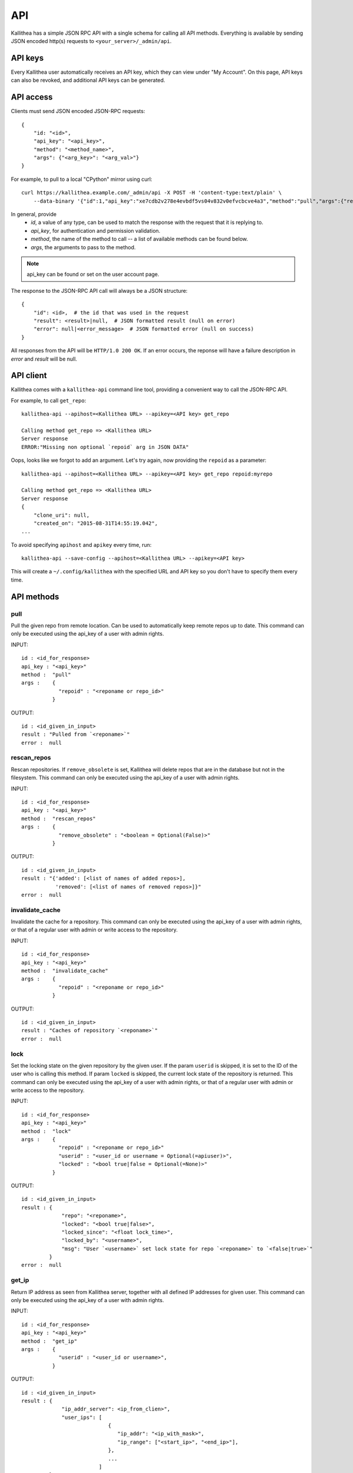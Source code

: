 .. _api:

===
API
===

Kallithea has a simple JSON RPC API with a single schema for calling all API
methods. Everything is available by sending JSON encoded http(s) requests to
``<your_server>/_admin/api``.


API keys
--------

Every Kallithea user automatically receives an API key, which they can
view under "My Account". On this page, API keys can also be revoked, and
additional API keys can be generated.


API access
----------

Clients must send JSON encoded JSON-RPC requests::

    {
        "id: "<id>",
        "api_key": "<api_key>",
        "method": "<method_name>",
        "args": {"<arg_key>": "<arg_val>"}
    }

For example, to pull to a local "CPython" mirror using curl::

    curl https://kallithea.example.com/_admin/api -X POST -H 'content-type:text/plain' \
        --data-binary '{"id":1,"api_key":"xe7cdb2v278e4evbdf5vs04v832v0efvcbcve4a3","method":"pull","args":{"repo":"CPython"}}'

In general, provide
 - *id*, a value of any type, can be used to match the response with the request that it is replying to.
 - *api_key*, for authentication and permission validation.
 - *method*, the name of the method to call -- a list of available methods can be found below.
 - *args*, the arguments to pass to the method.

.. note::

    api_key can be found or set on the user account page.

The response to the JSON-RPC API call will always be a JSON structure::

    {
        "id": <id>,  # the id that was used in the request
        "result": <result>|null,  # JSON formatted result (null on error)
        "error": null|<error_message>  # JSON formatted error (null on success)
    }

All responses from the API will be ``HTTP/1.0 200 OK``. If an error occurs,
the reponse will have a failure description in *error* and
*result* will be null.


API client
----------

Kallithea comes with a ``kallithea-api`` command line tool, providing a convenient
way to call the JSON-RPC API.

For example, to call ``get_repo``::

    kallithea-api --apihost=<Kallithea URL> --apikey=<API key> get_repo

    Calling method get_repo => <Kallithea URL>
    Server response
    ERROR:"Missing non optional `repoid` arg in JSON DATA"

Oops, looks like we forgot to add an argument. Let's try again, now
providing the ``repoid`` as a parameter::

    kallithea-api --apihost=<Kallithea URL> --apikey=<API key> get_repo repoid:myrepo

    Calling method get_repo => <Kallithea URL>
    Server response
    {
        "clone_uri": null,
        "created_on": "2015-08-31T14:55:19.042",
    ...

To avoid specifying ``apihost`` and ``apikey`` every time, run::

    kallithea-api --save-config --apihost=<Kallithea URL> --apikey=<API key>

This will create a ``~/.config/kallithea`` with the specified URL and API key
so you don't have to specify them every time.


API methods
-----------


pull
^^^^

Pull the given repo from remote location. Can be used to automatically keep
remote repos up to date.
This command can only be executed using the api_key of a user with admin rights.

INPUT::

    id : <id_for_response>
    api_key : "<api_key>"
    method :  "pull"
    args :    {
                "repoid" : "<reponame or repo_id>"
              }

OUTPUT::

    id : <id_given_in_input>
    result : "Pulled from `<reponame>`"
    error :  null

rescan_repos
^^^^^^^^^^^^

Rescan repositories. If ``remove_obsolete`` is set,
Kallithea will delete repos that are in the database but not in the filesystem.
This command can only be executed using the api_key of a user with admin rights.

INPUT::

    id : <id_for_response>
    api_key : "<api_key>"
    method :  "rescan_repos"
    args :    {
                "remove_obsolete" : "<boolean = Optional(False)>"
              }

OUTPUT::

    id : <id_given_in_input>
    result : "{'added': [<list of names of added repos>],
               'removed': [<list of names of removed repos>]}"
    error :  null

invalidate_cache
^^^^^^^^^^^^^^^^

Invalidate the cache for a repository.
This command can only be executed using the api_key of a user with admin rights,
or that of a regular user with admin or write access to the repository.

INPUT::

    id : <id_for_response>
    api_key : "<api_key>"
    method :  "invalidate_cache"
    args :    {
                "repoid" : "<reponame or repo_id>"
              }

OUTPUT::

    id : <id_given_in_input>
    result : "Caches of repository `<reponame>`"
    error :  null

lock
^^^^

Set the locking state on the given repository by the given user.
If the param ``userid`` is skipped, it is set to the ID of the user who is calling this method.
If param ``locked`` is skipped, the current lock state of the repository is returned.
This command can only be executed using the api_key of a user with admin rights, or that of a regular user with admin or write access to the repository.

INPUT::

    id : <id_for_response>
    api_key : "<api_key>"
    method :  "lock"
    args :    {
                "repoid" : "<reponame or repo_id>"
                "userid" : "<user_id or username = Optional(=apiuser)>",
                "locked" : "<bool true|false = Optional(=None)>"
              }

OUTPUT::

    id : <id_given_in_input>
    result : {
                 "repo": "<reponame>",
                 "locked": "<bool true|false>",
                 "locked_since": "<float lock_time>",
                 "locked_by": "<username>",
                 "msg": "User `<username>` set lock state for repo `<reponame>` to `<false|true>`"
             }
    error :  null

get_ip
^^^^^^

Return IP address as seen from Kallithea server, together with all
defined IP addresses for given user.
This command can only be executed using the api_key of a user with admin rights.

INPUT::

    id : <id_for_response>
    api_key : "<api_key>"
    method :  "get_ip"
    args :    {
                "userid" : "<user_id or username>",
              }

OUTPUT::

    id : <id_given_in_input>
    result : {
                 "ip_addr_server": <ip_from_clien>",
                 "user_ips": [
                                {
                                   "ip_addr": "<ip_with_mask>",
                                   "ip_range": ["<start_ip>", "<end_ip>"],
                                },
                                ...
                             ]
             }

    error :  null

get_user
^^^^^^^^

Get a user by username or userid. The result is empty if user can't be found.
If userid param is skipped, it is set to id of user who is calling this method.
Any userid can be specified when the command is executed using the api_key of a user with admin rights.
Regular users can only specify their own userid.

INPUT::

    id : <id_for_response>
    api_key : "<api_key>"
    method :  "get_user"
    args :    {
                "userid" : "<username or user_id Optional(=apiuser)>"
              }

OUTPUT::

    id : <id_given_in_input>
    result: None if user does not exist or
            {
                "user_id" :     "<user_id>",
                "api_key" :     "<api_key>",
                "username" :    "<username>",
                "firstname":    "<firstname>",
                "lastname" :    "<lastname>",
                "email" :       "<email>",
                "emails":       "<list_of_all_additional_emails>",
                "ip_addresses": "<list_of_ip_addresses_for_user>",
                "active" :      "<bool>",
                "admin" :       "<bool>",
                "ldap_dn" :     "<ldap_dn>",
                "last_login":   "<last_login>",
                "permissions": {
                    "global": ["hg.create.repository",
                               "repository.read",
                               "hg.register.manual_activate"],
                    "repositories": {"repo1": "repository.none"},
                    "repositories_groups": {"Group1": "group.read"}
                 },
            }
    error:  null

get_users
^^^^^^^^^

List all existing users.
This command can only be executed using the api_key of a user with admin rights.

INPUT::

    id : <id_for_response>
    api_key : "<api_key>"
    method :  "get_users"
    args :    { }

OUTPUT::

    id : <id_given_in_input>
    result: [
              {
                "user_id" :     "<user_id>",
                "api_key" :     "<api_key>",
                "username" :    "<username>",
                "firstname":    "<firstname>",
                "lastname" :    "<lastname>",
                "email" :       "<email>",
                "emails":       "<list_of_all_additional_emails>",
                "ip_addresses": "<list_of_ip_addresses_for_user>",
                "active" :      "<bool>",
                "admin" :       "<bool>",
                "ldap_dn" :     "<ldap_dn>",
                "last_login":   "<last_login>",
              },
              …
            ]
    error:  null

.. _create-user:

create_user
^^^^^^^^^^^

Create new user.
This command can only be executed using the api_key of a user with admin rights.

INPUT::

    id : <id_for_response>
    api_key : "<api_key>"
    method :  "create_user"
    args :    {
                "username" :  "<username>",
                "email" :     "<useremail>",
                "password" :  "<password = Optional(None)>",
                "firstname" : "<firstname> = Optional(None)",
                "lastname" :  "<lastname> = Optional(None)",
                "active" :    "<bool> = Optional(True)",
                "admin" :     "<bool> = Optional(False)",
                "ldap_dn" :   "<ldap_dn> = Optional(None)"
              }

OUTPUT::

    id : <id_given_in_input>
    result: {
              "msg" : "created new user `<username>`",
              "user": {
                "user_id" :  "<user_id>",
                "username" : "<username>",
                "firstname": "<firstname>",
                "lastname" : "<lastname>",
                "email" :    "<email>",
                "emails":    "<list_of_all_additional_emails>",
                "active" :   "<bool>",
                "admin" :    "<bool>",
                "ldap_dn" :  "<ldap_dn>",
                "last_login": "<last_login>",
              },
            }
    error:  null

Example::

    kallithea-api create_user username:bent email:bent@example.com firstname:Bent lastname:Bentsen extern_type:ldap extern_name:uid=bent,dc=example,dc=com

update_user
^^^^^^^^^^^

Update the given user if such user exists.
This command can only be executed using the api_key of a user with admin rights.

INPUT::

    id : <id_for_response>
    api_key : "<api_key>"
    method :  "update_user"
    args :    {
                "userid" : "<user_id or username>",
                "username" :  "<username> = Optional(None)",
                "email" :     "<useremail> = Optional(None)",
                "password" :  "<password> = Optional(None)",
                "firstname" : "<firstname> = Optional(None)",
                "lastname" :  "<lastname> = Optional(None)",
                "active" :    "<bool> = Optional(None)",
                "admin" :     "<bool> = Optional(None)",
                "ldap_dn" :   "<ldap_dn> = Optional(None)"
              }

OUTPUT::

    id : <id_given_in_input>
    result: {
              "msg" : "updated user ID:<userid> <username>",
              "user": {
                "user_id" :  "<user_id>",
                "api_key" :  "<api_key>",
                "username" : "<username>",
                "firstname": "<firstname>",
                "lastname" : "<lastname>",
                "email" :    "<email>",
                "emails":    "<list_of_all_additional_emails>",
                "active" :   "<bool>",
                "admin" :    "<bool>",
                "ldap_dn" :  "<ldap_dn>",
                "last_login": "<last_login>",
              },
            }
    error:  null

delete_user
^^^^^^^^^^^

Delete the given user if such a user exists.
This command can only be executed using the api_key of a user with admin rights.

INPUT::

    id : <id_for_response>
    api_key : "<api_key>"
    method :  "delete_user"
    args :    {
                "userid" : "<user_id or username>",
              }

OUTPUT::

    id : <id_given_in_input>
    result: {
              "msg" : "deleted user ID:<userid> <username>",
              "user": null
            }
    error:  null

get_user_group
^^^^^^^^^^^^^^

Get an existing user group.
This command can only be executed using the api_key of a user with admin rights.

INPUT::

    id : <id_for_response>
    api_key : "<api_key>"
    method :  "get_user_group"
    args :    {
                "usergroupid" : "<user group id or name>"
              }

OUTPUT::

    id : <id_given_in_input>
    result : None if group not exist
             {
               "users_group_id" : "<id>",
               "group_name" :     "<groupname>",
               "active":          "<bool>",
               "members" :  [
                              {
                                "user_id" :  "<user_id>",
                                "api_key" :  "<api_key>",
                                "username" : "<username>",
                                "firstname": "<firstname>",
                                "lastname" : "<lastname>",
                                "email" :    "<email>",
                                "emails":    "<list_of_all_additional_emails>",
                                "active" :   "<bool>",
                                "admin" :    "<bool>",
                                "ldap_dn" :  "<ldap_dn>",
                                "last_login": "<last_login>",
                              },
                              …
                            ]
             }
    error : null

get_user_groups
^^^^^^^^^^^^^^^

List all existing user groups.
This command can only be executed using the api_key of a user with admin rights.

INPUT::

    id : <id_for_response>
    api_key : "<api_key>"
    method :  "get_user_groups"
    args :    { }

OUTPUT::

    id : <id_given_in_input>
    result : [
               {
               "users_group_id" : "<id>",
               "group_name" :     "<groupname>",
               "active":          "<bool>",
               },
               …
              ]
    error : null

create_user_group
^^^^^^^^^^^^^^^^^

Create a new user group.
This command can only be executed using the api_key of a user with admin rights.

INPUT::

    id : <id_for_response>
    api_key : "<api_key>"
    method :  "create_user_group"
    args:     {
                "group_name": "<groupname>",
                "owner" :     "<owner_name_or_id = Optional(=apiuser)>",
                "active":     "<bool> = Optional(True)"
              }

OUTPUT::

    id : <id_given_in_input>
    result: {
              "msg": "created new user group `<groupname>`",
              "users_group": {
                     "users_group_id" : "<id>",
                     "group_name" :     "<groupname>",
                     "active":          "<bool>",
               },
            }
    error:  null

add_user_to_user_group
^^^^^^^^^^^^^^^^^^^^^^

Adds a user to a user group. If the user already is in that group, success will be
``false``.
This command can only be executed using the api_key of a user with admin rights.

INPUT::

    id : <id_for_response>
    api_key : "<api_key>"
    method :  "add_user_user_group"
    args:     {
                "usersgroupid" : "<user group id or name>",
                "userid" : "<user_id or username>",
              }

OUTPUT::

    id : <id_given_in_input>
    result: {
              "success": True|False # depends on if member is in group
              "msg": "added member `<username>` to a user group `<groupname>` |
                      User is already in that group"
            }
    error:  null

remove_user_from_user_group
^^^^^^^^^^^^^^^^^^^^^^^^^^^

Remove a user from a user group. If the user isn't in the given group, success will
be ``false``.
This command can only be executed using the api_key of a user with admin rights.

INPUT::

    id : <id_for_response>
    api_key : "<api_key>"
    method :  "remove_user_from_user_group"
    args:     {
                "usersgroupid" : "<user group id or name>",
                "userid" : "<user_id or username>",
              }

OUTPUT::

    id : <id_given_in_input>
    result: {
              "success":  True|False,  # depends on if member is in group
              "msg": "removed member <username> from user group <groupname> |
                      User wasn't in group"
            }
    error:  null

get_repo
^^^^^^^^

Get an existing repository by its name or repository_id. Members will contain
either users_group or users associated to that repository.
This command can only be executed using the api_key of a user with admin rights,
or that of a regular user with at least read access to the repository.

INPUT::

    id : <id_for_response>
    api_key : "<api_key>"
    method :  "get_repo"
    args:     {
                "repoid" : "<reponame or repo_id>"
              }

OUTPUT::

    id : <id_given_in_input>
    result: None if repository does not exist or
            {
                "repo_id" :          "<repo_id>",
                "repo_name" :        "<reponame>"
                "repo_type" :        "<repo_type>",
                "clone_uri" :        "<clone_uri>",
                "enable_downloads":  "<bool>",
                "enable_locking":    "<bool>",
                "enable_statistics": "<bool>",
                "private":           "<bool>",
                "created_on" :       "<date_time_created>",
                "description" :      "<description>",
                "landing_rev":       "<landing_rev>",
                "last_changeset":    {
                                       "author":   "<full_author>",
                                       "date":     "<date_time_of_commit>",
                                       "message":  "<commit_message>",
                                       "raw_id":   "<raw_id>",
                                       "revision": "<numeric_revision>",
                                       "short_id": "<short_id>"
                                     }
                "owner":             "<repo_owner>",
                "fork_of":           "<name_of_fork_parent>",
                "members" :     [
                                  {
                                    "type":        "user",
                                    "user_id" :    "<user_id>",
                                    "api_key" :    "<api_key>",
                                    "username" :   "<username>",
                                    "firstname":   "<firstname>",
                                    "lastname" :   "<lastname>",
                                    "email" :      "<email>",
                                    "emails":      "<list_of_all_additional_emails>",
                                    "active" :     "<bool>",
                                    "admin" :      "<bool>",
                                    "ldap_dn" :    "<ldap_dn>",
                                    "last_login":  "<last_login>",
                                    "permission" : "repository.(read|write|admin)"
                                  },
                                  …
                                  {
                                    "type":      "users_group",
                                    "id" :       "<usersgroupid>",
                                    "name" :     "<usersgroupname>",
                                    "active":    "<bool>",
                                    "permission" : "repository.(read|write|admin)"
                                  },
                                  …
                                ]
                 "followers":   [
                                  {
                                    "user_id" :     "<user_id>",
                                    "username" :    "<username>",
                                    "api_key" :     "<api_key>",
                                    "firstname":    "<firstname>",
                                    "lastname" :    "<lastname>",
                                    "email" :       "<email>",
                                    "emails":       "<list_of_all_additional_emails>",
                                    "ip_addresses": "<list_of_ip_addresses_for_user>",
                                    "active" :      "<bool>",
                                    "admin" :       "<bool>",
                                    "ldap_dn" :     "<ldap_dn>",
                                    "last_login":   "<last_login>",
                                  },
                                  …
                 ]
            }
    error:  null

get_repos
^^^^^^^^^

List all existing repositories.
This command can only be executed using the api_key of a user with admin rights,
or that of a regular user with at least read access to the repository.

INPUT::

    id : <id_for_response>
    api_key : "<api_key>"
    method :  "get_repos"
    args:     { }

OUTPUT::

    id : <id_given_in_input>
    result: [
              {
                "repo_id" :          "<repo_id>",
                "repo_name" :        "<reponame>"
                "repo_type" :        "<repo_type>",
                "clone_uri" :        "<clone_uri>",
                "private" :          "<bool>",
                "created_on" :       "<datetimecreated>",
                "description" :      "<description>",
                "landing_rev":       "<landing_rev>",
                "owner":             "<repo_owner>",
                "fork_of":           "<name_of_fork_parent>",
                "enable_downloads":  "<bool>",
                "enable_locking":    "<bool>",
                "enable_statistics": "<bool>",
              },
              …
            ]
    error:  null

get_repo_nodes
^^^^^^^^^^^^^^

Return a list of files and directories for a given path at the given revision.
It is possible to specify ret_type to show only ``files`` or ``dirs``.
This command can only be executed using the api_key of a user with admin rights.

INPUT::

    id : <id_for_response>
    api_key : "<api_key>"
    method :  "get_repo_nodes"
    args:     {
                "repoid" : "<reponame or repo_id>"
                "revision"  : "<revision>",
                "root_path" : "<root_path>",
                "ret_type"  : "<ret_type> = Optional('all')"
              }

OUTPUT::

    id : <id_given_in_input>
    result: [
              {
                "name" :        "<name>"
                "type" :        "<type>",
              },
              …
            ]
    error:  null

create_repo
^^^^^^^^^^^

Create a repository. If the repository name contains "/", all needed repository
groups will be created. For example "foo/bar/baz" will create repository groups
"foo", "bar" (with "foo" as parent), and create "baz" repository with
"bar" as group.
This command can only be executed using the api_key of a user with admin rights,
or that of a regular user with create repository permission.
Regular users cannot specify owner parameter.

INPUT::

    id : <id_for_response>
    api_key : "<api_key>"
    method :  "create_repo"
    args:     {
                "repo_name" :        "<reponame>",
                "owner" :            "<owner_name_or_id = Optional(=apiuser)>",
                "repo_type" :        "<repo_type> = Optional('hg')",
                "description" :      "<description> = Optional('')",
                "private" :          "<bool> = Optional(False)",
                "clone_uri" :        "<clone_uri> = Optional(None)",
                "landing_rev" :      "<landing_rev> = Optional('tip')",
                "enable_downloads":  "<bool> = Optional(False)",
                "enable_locking":    "<bool> = Optional(False)",
                "enable_statistics": "<bool> = Optional(False)",
              }

OUTPUT::

    id : <id_given_in_input>
    result: {
              "msg": "Created new repository `<reponame>`",
              "repo": {
                "repo_id" :          "<repo_id>",
                "repo_name" :        "<reponame>"
                "repo_type" :        "<repo_type>",
                "clone_uri" :        "<clone_uri>",
                "private" :          "<bool>",
                "created_on" :       "<datetimecreated>",
                "description" :      "<description>",
                "landing_rev":       "<landing_rev>",
                "owner":             "<username or user_id>",
                "fork_of":           "<name_of_fork_parent>",
                "enable_downloads":  "<bool>",
                "enable_locking":    "<bool>",
                "enable_statistics": "<bool>",
              },
            }
    error:  null

update_repo
^^^^^^^^^^^

Update a repository.
This command can only be executed using the api_key of a user with admin rights,
or that of a regular user with create repository permission.
Regular users cannot specify owner parameter.

INPUT::

    id : <id_for_response>
    api_key : "<api_key>"
    method :  "update_repo"
    args:     {
                "repoid" :           "<reponame or repo_id>"
                "name" :             "<reponame> = Optional('')",
                "group" :            "<group_id> = Optional(None)",
                "owner" :            "<owner_name_or_id = Optional(=apiuser)>",
                "description" :      "<description> = Optional('')",
                "private" :          "<bool> = Optional(False)",
                "clone_uri" :        "<clone_uri> = Optional(None)",
                "landing_rev" :      "<landing_rev> = Optional('tip')",
                "enable_downloads":  "<bool> = Optional(False)",
                "enable_locking":    "<bool> = Optional(False)",
                "enable_statistics": "<bool> = Optional(False)",
              }

OUTPUT::

    id : <id_given_in_input>
    result: {
              "msg": "updated repo ID:repo_id `<reponame>`",
              "repository": {
                "repo_id" :          "<repo_id>",
                "repo_name" :        "<reponame>"
                "repo_type" :        "<repo_type>",
                "clone_uri" :        "<clone_uri>",
                "private":           "<bool>",
                "created_on" :       "<datetimecreated>",
                "description" :      "<description>",
                "landing_rev":       "<landing_rev>",
                "owner":             "<username or user_id>",
                "fork_of":           "<name_of_fork_parent>",
                "enable_downloads":  "<bool>",
                "enable_locking":    "<bool>",
                "enable_statistics": "<bool>",
                "last_changeset":    {
                                       "author":   "<full_author>",
                                       "date":     "<date_time_of_commit>",
                                       "message":  "<commit_message>",
                                       "raw_id":   "<raw_id>",
                                       "revision": "<numeric_revision>",
                                       "short_id": "<short_id>"
                                     }
                "locked_by": "<username>",
                "locked_date": "<float lock_time>",
              },
            }
    error:  null

fork_repo
^^^^^^^^^

Create a fork of the given repo. If using Celery, this will
return success message immediately and a fork will be created
asynchronously.
This command can only be executed using the api_key of a user with admin
rights, or with the global fork permission, by a regular user with create
repository permission and at least read access to the repository.
Regular users cannot specify owner parameter.

INPUT::

    id : <id_for_response>
    api_key : "<api_key>"
    method :  "fork_repo"
    args:     {
                "repoid" :          "<reponame or repo_id>",
                "fork_name":        "<forkname>",
                "owner":            "<username or user_id = Optional(=apiuser)>",
                "description":      "<description>",
                "copy_permissions": "<bool>",
                "private":          "<bool>",
                "landing_rev":      "<landing_rev>"

              }

OUTPUT::

    id : <id_given_in_input>
    result: {
              "msg": "Created fork of `<reponame>` as `<forkname>`",
              "success": true
            }
    error:  null

delete_repo
^^^^^^^^^^^

Delete a repository.
This command can only be executed using the api_key of a user with admin rights,
or that of a regular user with admin access to the repository.
When ``forks`` param is set it is possible to detach or delete forks of the deleted repository.

INPUT::

    id : <id_for_response>
    api_key : "<api_key>"
    method :  "delete_repo"
    args:     {
                "repoid" : "<reponame or repo_id>",
                "forks"  : "`delete` or `detach` = Optional(None)"
              }

OUTPUT::

    id : <id_given_in_input>
    result: {
              "msg": "Deleted repository `<reponame>`",
              "success": true
            }
    error:  null

grant_user_permission
^^^^^^^^^^^^^^^^^^^^^

Grant permission for a user on the given repository, or update the existing one if found.
This command can only be executed using the api_key of a user with admin rights.

INPUT::

    id : <id_for_response>
    api_key : "<api_key>"
    method :  "grant_user_permission"
    args:     {
                "repoid" : "<reponame or repo_id>"
                "userid" : "<username or user_id>"
                "perm" :       "(repository.(none|read|write|admin))",
              }

OUTPUT::

    id : <id_given_in_input>
    result: {
              "msg" : "Granted perm: `<perm>` for user: `<username>` in repo: `<reponame>`",
              "success": true
            }
    error:  null

revoke_user_permission
^^^^^^^^^^^^^^^^^^^^^^

Revoke permission for a user on the given repository.
This command can only be executed using the api_key of a user with admin rights.

INPUT::

    id : <id_for_response>
    api_key : "<api_key>"
    method  : "revoke_user_permission"
    args:     {
                "repoid" : "<reponame or repo_id>"
                "userid" : "<username or user_id>"
              }

OUTPUT::

    id : <id_given_in_input>
    result: {
              "msg" : "Revoked perm for user: `<username>` in repo: `<reponame>`",
              "success": true
            }
    error:  null

grant_user_group_permission
^^^^^^^^^^^^^^^^^^^^^^^^^^^

Grant permission for a user group on the given repository, or update the
existing one if found.
This command can only be executed using the api_key of a user with admin rights.

INPUT::

    id : <id_for_response>
    api_key : "<api_key>"
    method :  "grant_user_group_permission"
    args:     {
                "repoid" : "<reponame or repo_id>"
                "usersgroupid" : "<user group id or name>"
                "perm" : "(repository.(none|read|write|admin))",
              }

OUTPUT::

    id : <id_given_in_input>
    result: {
              "msg" : "Granted perm: `<perm>` for group: `<usersgroupname>` in repo: `<reponame>`",
              "success": true
            }
    error:  null

revoke_user_group_permission
^^^^^^^^^^^^^^^^^^^^^^^^^^^^

Revoke permission for a user group on the given repository.
This command can only be executed using the api_key of a user with admin rights.

INPUT::

    id : <id_for_response>
    api_key : "<api_key>"
    method  : "revoke_user_group_permission"
    args:     {
                "repoid" : "<reponame or repo_id>"
                "usersgroupid" : "<user group id or name>"
              }

OUTPUT::

    id : <id_given_in_input>
    result: {
              "msg" : "Revoked perm for group: `<usersgroupname>` in repo: `<reponame>`",
              "success": true
            }
    error:  null


API access for web views
------------------------

API access can also be turned on for each web view in Kallithea that is
decorated with the ``@LoginRequired`` decorator. Some views use
``@LoginRequired(api_access=True)`` and are always available. By default only
RSS/Atom feed views are enabled. Other views are
only available if they have been whitelisted. Edit the
``api_access_controllers_whitelist`` option in your .ini file and define views
that should have API access enabled.

For example, to enable API access to patch/diff, raw file and archive::

    api_access_controllers_whitelist =
        ChangesetController:changeset_patch,
        ChangesetController:changeset_raw,
        FilesController:raw,
        FilesController:archivefile

After this change, a Kallithea view can be accessed without login using
bearer authentication, by including this header with the request::

    Authentication: Bearer <api_key>

Alternatively, the API key can be passed in the URL query string using
``?api_key=<api_key>``, though this is not recommended due to the increased
risk of API key leaks, and support will likely be removed in the future.

Exposing raw diffs is a good way to integrate with
third-party services like code review, or build farms that can download archives.
